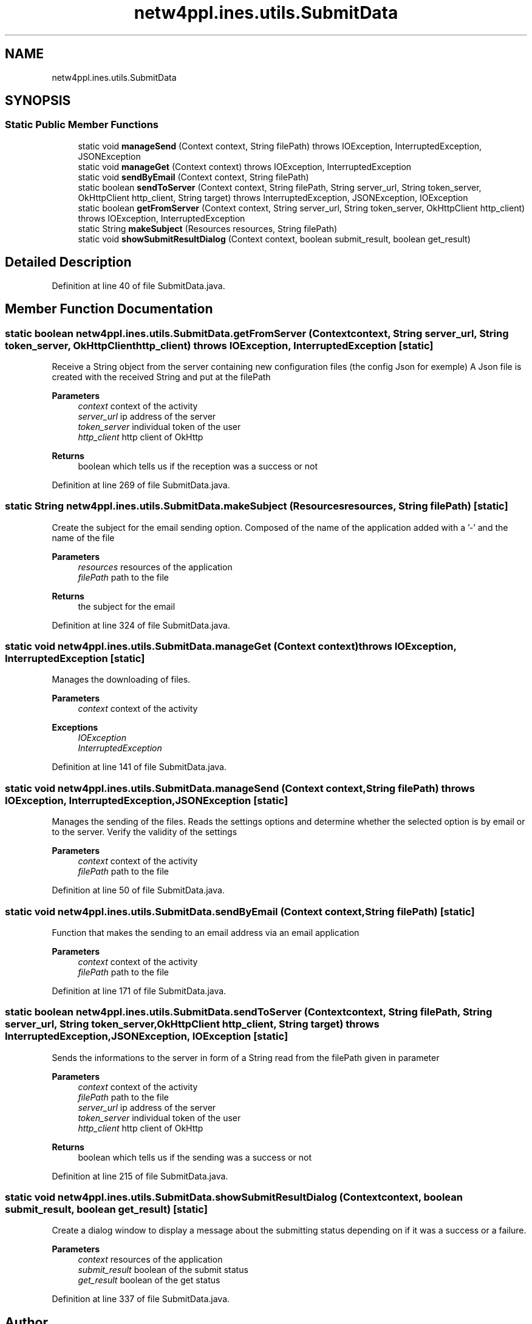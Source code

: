 .TH "netw4ppl.ines.utils.SubmitData" 3 "Mon Jun 7 2021" "Version 1.0.3" "Netw4ppl" \" -*- nroff -*-
.ad l
.nh
.SH NAME
netw4ppl.ines.utils.SubmitData
.SH SYNOPSIS
.br
.PP
.SS "Static Public Member Functions"

.in +1c
.ti -1c
.RI "static void \fBmanageSend\fP (Context context, String filePath)  throws IOException, InterruptedException, JSONException "
.br
.ti -1c
.RI "static void \fBmanageGet\fP (Context context)  throws IOException, InterruptedException "
.br
.ti -1c
.RI "static void \fBsendByEmail\fP (Context context, String filePath)"
.br
.ti -1c
.RI "static boolean \fBsendToServer\fP (Context context, String filePath, String server_url, String token_server, OkHttpClient http_client, String target)  throws InterruptedException, JSONException, IOException "
.br
.ti -1c
.RI "static boolean \fBgetFromServer\fP (Context context, String server_url, String token_server, OkHttpClient http_client)  throws IOException, InterruptedException "
.br
.ti -1c
.RI "static String \fBmakeSubject\fP (Resources resources, String filePath)"
.br
.ti -1c
.RI "static void \fBshowSubmitResultDialog\fP (Context context, boolean submit_result, boolean get_result)"
.br
.in -1c
.SH "Detailed Description"
.PP 
Definition at line 40 of file SubmitData\&.java\&.
.SH "Member Function Documentation"
.PP 
.SS "static boolean netw4ppl\&.ines\&.utils\&.SubmitData\&.getFromServer (Context context, String server_url, String token_server, OkHttpClient http_client) throws IOException, InterruptedException\fC [static]\fP"
Receive a String object from the server containing new configuration files (the config Json for exemple) A Json file is created with the received String and put at the filePath
.PP
\fBParameters\fP
.RS 4
\fIcontext\fP context of the activity 
.br
\fIserver_url\fP ip address of the server 
.br
\fItoken_server\fP individual token of the user 
.br
\fIhttp_client\fP http client of OkHttp 
.RE
.PP
\fBReturns\fP
.RS 4
boolean which tells us if the reception was a success or not 
.RE
.PP

.PP
Definition at line 269 of file SubmitData\&.java\&.
.SS "static String netw4ppl\&.ines\&.utils\&.SubmitData\&.makeSubject (Resources resources, String filePath)\fC [static]\fP"
Create the subject for the email sending option\&. Composed of the name of the application added with a '-' and the name of the file
.PP
\fBParameters\fP
.RS 4
\fIresources\fP resources of the application 
.br
\fIfilePath\fP path to the file 
.RE
.PP
\fBReturns\fP
.RS 4
the subject for the email 
.RE
.PP

.PP
Definition at line 324 of file SubmitData\&.java\&.
.SS "static void netw4ppl\&.ines\&.utils\&.SubmitData\&.manageGet (Context context) throws IOException, InterruptedException\fC [static]\fP"
Manages the downloading of files\&.
.PP
\fBParameters\fP
.RS 4
\fIcontext\fP context of the activity 
.RE
.PP
\fBExceptions\fP
.RS 4
\fIIOException\fP 
.br
\fIInterruptedException\fP 
.RE
.PP

.PP
Definition at line 141 of file SubmitData\&.java\&.
.SS "static void netw4ppl\&.ines\&.utils\&.SubmitData\&.manageSend (Context context, String filePath) throws IOException, InterruptedException, JSONException\fC [static]\fP"
Manages the sending of the files\&. Reads the settings options and determine whether the selected option is by email or to the server\&. Verify the validity of the settings
.PP
\fBParameters\fP
.RS 4
\fIcontext\fP context of the activity 
.br
\fIfilePath\fP path to the file 
.RE
.PP

.PP
Definition at line 50 of file SubmitData\&.java\&.
.SS "static void netw4ppl\&.ines\&.utils\&.SubmitData\&.sendByEmail (Context context, String filePath)\fC [static]\fP"
Function that makes the sending to an email address via an email application
.PP
\fBParameters\fP
.RS 4
\fIcontext\fP context of the activity 
.br
\fIfilePath\fP path to the file 
.RE
.PP

.PP
Definition at line 171 of file SubmitData\&.java\&.
.SS "static boolean netw4ppl\&.ines\&.utils\&.SubmitData\&.sendToServer (Context context, String filePath, String server_url, String token_server, OkHttpClient http_client, String target) throws InterruptedException, JSONException, IOException\fC [static]\fP"
Sends the informations to the server in form of a String read from the filePath given in parameter
.PP
\fBParameters\fP
.RS 4
\fIcontext\fP context of the activity 
.br
\fIfilePath\fP path to the file 
.br
\fIserver_url\fP ip address of the server 
.br
\fItoken_server\fP individual token of the user 
.br
\fIhttp_client\fP http client of OkHttp 
.RE
.PP
\fBReturns\fP
.RS 4
boolean which tells us if the sending was a success or not 
.RE
.PP

.PP
Definition at line 215 of file SubmitData\&.java\&.
.SS "static void netw4ppl\&.ines\&.utils\&.SubmitData\&.showSubmitResultDialog (Context context, boolean submit_result, boolean get_result)\fC [static]\fP"
Create a dialog window to display a message about the submitting status depending on if it was a success or a failure\&.
.PP
\fBParameters\fP
.RS 4
\fIcontext\fP resources of the application 
.br
\fIsubmit_result\fP boolean of the submit status 
.br
\fIget_result\fP boolean of the get status 
.RE
.PP

.PP
Definition at line 337 of file SubmitData\&.java\&.

.SH "Author"
.PP 
Generated automatically by Doxygen for Netw4ppl from the source code\&.
